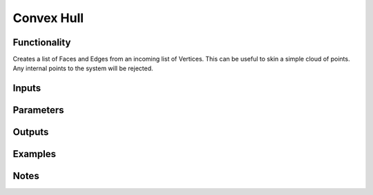 Convex Hull
===========

Functionality
-------------

Creates a list of Faces and Edges from an incoming list of Vertices. This can be useful to skin a simple cloud of points. Any internal points to the system will be rejected.

Inputs
------

Parameters
----------

Outputs
-------

Examples
--------

Notes
-----
